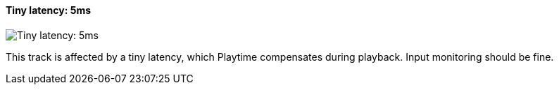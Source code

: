 [#track-panel-pdc-tiny]
==== Tiny latency: 5ms

image:generated/screenshots/elements/track-panel/pdc-tiny.png[Tiny latency: 5ms, role="related thumb right"]

This track is affected by a tiny latency, which Playtime compensates during playback. Input monitoring should be fine.
